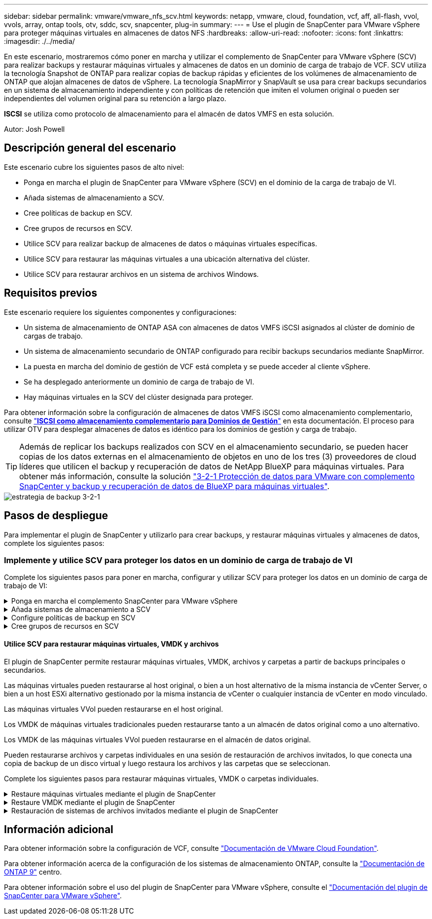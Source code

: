 ---
sidebar: sidebar 
permalink: vmware/vmware_nfs_scv.html 
keywords: netapp, vmware, cloud, foundation, vcf, aff, all-flash, vvol, vvols, array, ontap tools, otv, sddc, scv, snapcenter, plug-in 
summary:  
---
= Use el plugin de SnapCenter para VMware vSphere para proteger máquinas virtuales en almacenes de datos NFS
:hardbreaks:
:allow-uri-read: 
:nofooter: 
:icons: font
:linkattrs: 
:imagesdir: ./../media/


[role="lead"]
En este escenario, mostraremos cómo poner en marcha y utilizar el complemento de SnapCenter para VMware vSphere (SCV) para realizar backups y restaurar máquinas virtuales y almacenes de datos en un dominio de carga de trabajo de VCF. SCV utiliza la tecnología Snapshot de ONTAP para realizar copias de backup rápidas y eficientes de los volúmenes de almacenamiento de ONTAP que alojan almacenes de datos de vSphere. La tecnología SnapMirror y SnapVault se usa para crear backups secundarios en un sistema de almacenamiento independiente y con políticas de retención que imiten el volumen original o pueden ser independientes del volumen original para su retención a largo plazo.

*ISCSI* se utiliza como protocolo de almacenamiento para el almacén de datos VMFS en esta solución.

Autor: Josh Powell



== Descripción general del escenario

Este escenario cubre los siguientes pasos de alto nivel:

* Ponga en marcha el plugin de SnapCenter para VMware vSphere (SCV) en el dominio de la carga de trabajo de VI.
* Añada sistemas de almacenamiento a SCV.
* Cree políticas de backup en SCV.
* Cree grupos de recursos en SCV.
* Utilice SCV para realizar backup de almacenes de datos o máquinas virtuales específicas.
* Utilice SCV para restaurar las máquinas virtuales a una ubicación alternativa del clúster.
* Utilice SCV para restaurar archivos en un sistema de archivos Windows.




== Requisitos previos

Este escenario requiere los siguientes componentes y configuraciones:

* Un sistema de almacenamiento de ONTAP ASA con almacenes de datos VMFS iSCSI asignados al clúster de dominio de cargas de trabajo.
* Un sistema de almacenamiento secundario de ONTAP configurado para recibir backups secundarios mediante SnapMirror.
* La puesta en marcha del dominio de gestión de VCF está completa y se puede acceder al cliente vSphere.
* Se ha desplegado anteriormente un dominio de carga de trabajo de VI.
* Hay máquinas virtuales en la SCV del clúster designada para proteger.


Para obtener información sobre la configuración de almacenes de datos VMFS iSCSI como almacenamiento complementario, consulte link:vmware_vcf_asa_supp_mgmt_iscsi.html["*ISCSI como almacenamiento complementario para Dominios de Gestión*"] en esta documentación. El proceso para utilizar OTV para desplegar almacenes de datos es idéntico para los dominios de gestión y carga de trabajo.


TIP: Además de replicar los backups realizados con SCV en el almacenamiento secundario, se pueden hacer copias de los datos externas en el almacenamiento de objetos en uno de los tres (3) proveedores de cloud líderes que utilicen el backup y recuperación de datos de NetApp BlueXP para máquinas virtuales. Para obtener más información, consulte la solución link:../ehc/bxp-scv-hybrid-solution.html["3-2-1 Protección de datos para VMware con complemento SnapCenter y backup y recuperación de datos de BlueXP para máquinas virtuales"].

image::vmware-vcf-asa-image108.png[estrategia de backup 3-2-1]



== Pasos de despliegue

Para implementar el plugin de SnapCenter y utilizarlo para crear backups, y restaurar máquinas virtuales y almacenes de datos, complete los siguientes pasos:



=== Implemente y utilice SCV para proteger los datos en un dominio de carga de trabajo de VI

Complete los siguientes pasos para poner en marcha, configurar y utilizar SCV para proteger los datos en un dominio de carga de trabajo de VI:

.Ponga en marcha el complemento SnapCenter para VMware vSphere
[%collapsible]
====
El plugin de SnapCenter se aloja en el dominio de gestión de VCF, pero se registra en el para el dominio de carga de trabajo de VI para vCenter. Se requiere una instancia de SCV para cada instancia de vCenter y, tenga en cuenta que un dominio de carga de trabajo puede incluir varios clústeres gestionados por una única instancia de vCenter.

Complete los siguientes pasos desde el cliente de vCenter para poner en marcha SCV en el dominio de cargas de trabajo de VI:

. Descargue el archivo OVA para la implementación de SCV desde el área de descarga del sitio de soporte de NetApp link:https://mysupport.netapp.com/site/products/all/details/scv/downloads-tab["*AQUÍ*"].
. Desde el dominio de gestión vCenter Client, seleccione *Desplegar plantilla OVF...*.
+
image::vmware-vcf-asa-image46.png[Desplegar Plantilla OVF...]

+
{nbsp}

. En el asistente *Implementar plantilla OVF*, haga clic en el botón de opción *Archivo local* y, a continuación, seleccione cargar la plantilla OVF descargada anteriormente. Haga clic en *Siguiente* para continuar.
+
image::vmware-vcf-asa-image47.png[Seleccione una plantilla OVF]

+
{nbsp}

. En la página *Seleccionar nombre y carpeta*, proporcione un nombre para la VM del broker de datos SCV y una carpeta en el dominio de administración. Haga clic en *Siguiente* para continuar.
. En la página *Select a compute resource*, seleccione el cluster de dominio de administración o el host ESXi específico dentro del cluster para instalar la VM.
. Revise la información relativa a la plantilla OVF en la página *Detalles de revisión* y acepte los términos de licencia en la página *Acuerdos de licencia*.
. En la página *Seleccionar almacenamiento*, elija el almacén de datos en el que se instalará la VM y seleccione el *formato de disco virtual* y *Política de almacenamiento de VM*. En esta solución, la máquina virtual se instalará en un almacén de datos VMFS iSCSI ubicado en un sistema de almacenamiento de ONTAP, como se ha puesto en marcha previamente en una sección separada de este documento. Haga clic en *Siguiente* para continuar.
+
image::vmware-vcf-asa-image48.png[Seleccione una plantilla OVF]

+
{nbsp}

. En la página *Seleccionar red*, seleccione la red de administración que pueda comunicarse con el dispositivo vCenter del dominio de carga de trabajo y con los sistemas de almacenamiento ONTAP primario y secundario.
+
image::vmware-vcf-asa-image49.png[seleccione la red de gestión]

+
{nbsp}

. En la página *Personalizar plantilla* complete toda la información necesaria para la implementación:
+
** El FQDN o la IP, y credenciales para la carga de trabajo el dispositivo vCenter de dominio.
** Credenciales para la cuenta administrativa de SCV.
** Credenciales para la cuenta de mantenimiento de SCV.
** IPv4 Detalles de las propiedades de red (también se puede utilizar IPv6).
** Configuración de fecha y hora.
+
Haga clic en *Siguiente* para continuar.

+
image::vmware-vcf-asa-image50.png[seleccione la red de gestión]

+
image::vmware-vcf-asa-image51.png[seleccione la red de gestión]

+
image::vmware-vcf-asa-image52.png[seleccione la red de gestión]

+
{nbsp}



. Por último, en la página *Listo para completar*, revise todos los ajustes y haga clic en Finalizar para iniciar la implementación.


====
.Añada sistemas de almacenamiento a SCV
[%collapsible]
====
Una vez instalado el plugin de SnapCenter, complete los siguientes pasos para añadir sistemas de almacenamiento a SCV:

. Es posible acceder a SCV desde el menú principal de vSphere Client.
+
image::vmware-vcf-asa-image53.png[Abra el plugin de SnapCenter]

+
{nbsp}

. En la parte superior de la interfaz de usuario de SCV, seleccione la instancia de SCV correcta que coincida con el clúster de vSphere que va a proteger.
+
image::vmware-vcf-asa-image54.png[Seleccione Instancia correcta]

+
{nbsp}

. Navegue a *Storage Systems* en el menú de la izquierda y haga clic en *Add* para comenzar.
+
image::vmware-vcf-asa-image55.png[Añada un nuevo sistema de almacenamiento]

+
{nbsp}

. En el formulario *Agregar sistema de almacenamiento*, rellene la dirección IP y las credenciales del sistema de almacenamiento ONTAP que se va a agregar, y haga clic en *Agregar* para completar la acción.
+
image::vmware-vcf-asa-image56.png[Proporcione las credenciales del sistema de almacenamiento]

+
{nbsp}

. Repita este procedimiento para gestionar cualquier sistema de almacenamiento adicional, incluidos los sistemas que se van a utilizar como destino de backup secundario.


====
.Configure políticas de backup en SCV
[%collapsible]
====
Para obtener más información sobre la creación de políticas de backup de SCV, consulte link:https://docs.netapp.com/us-en/sc-plugin-vmware-vsphere/scpivs44_create_backup_policies_for_vms_and_datastores.html["Crear políticas de backup para máquinas virtuales y almacenes de datos"].

Complete los siguientes pasos para crear una nueva política de backup:

. En el menú de la izquierda, seleccione *Políticas* y haga clic en *Crear* para comenzar.
+
image::vmware-vcf-asa-image57.png[Crear una nueva política]

+
{nbsp}

. En el formulario *Nueva política de copia de seguridad*, proporcione un *Nombre* y *Descripción* para la política, la *Frecuencia* en la que se realizarán las copias de seguridad y el período *Retención* que especifica cuánto tiempo se mantendrá la copia de seguridad.
+
*El período de bloqueo* permite que la función ONTAP SnapLock cree instantáneas a prueba de manipulaciones y permite la configuración del período de bloqueo.

+
Para *Replicación* Seleccione si desea actualizar las relaciones subyacentes de SnapMirror o SnapVault para el volumen de almacenamiento de ONTAP.

+

TIP: La replicación de SnapMirror y de SnapVault es similar ya que ambos utilizan la tecnología SnapMirror de ONTAP para replicar de forma asíncrona los volúmenes de almacenamiento en un sistema de almacenamiento secundario para mejorar la protección y la seguridad. Para las relaciones de SnapMirror, la programación de retención especificada en la política de backup de SCV gobernará la retención tanto del volumen primario como secundario. Con las relaciones de SnapVault, es posible establecer un programa de retención separado en el sistema de almacenamiento secundario para programas de retención a largo plazo o distintos. En este caso, la etiqueta de Snapshot se especifica en la política de backup de SCV y en la política asociada con el volumen secundario, para identificar a qué volúmenes va a aplicar la programación de retención independiente a.

+
Elija cualquier opción avanzada adicional y haga clic en *Agregar* para crear la política.

+
image::vmware-vcf-asa-image58.png[Rellene los detalles de la política]



====
.Cree grupos de recursos en SCV
[%collapsible]
====
Para obtener más información sobre la creación de SCV Resource Groups, consulte link:https://docs.netapp.com/us-en/sc-plugin-vmware-vsphere/scpivs44_create_resource_groups_for_vms_and_datastores.html["Crear grupos de recursos"].

Complete los siguientes pasos para crear un grupo de recursos nuevo:

. En el menú de la izquierda, seleccione *Grupos de recursos* y haga clic en *Crear* para comenzar.
+
image::vmware-vcf-asa-image59.png[Crear un nuevo grupo de recursos]

+
{nbsp}

. En la página *Información general y notificación*, proporcione un nombre para el grupo de recursos, la configuración de notificación y cualquier otra opción adicional para el nombre de las instantáneas.
. En la página *Recurso*, seleccione los almacenes de datos y las máquinas virtuales que se van a proteger en el grupo de recursos. Haga clic en *Siguiente* para continuar.
+

TIP: Incluso cuando solo se seleccionan máquinas virtuales específicas, siempre se realiza un backup de todo el almacén de datos. Esto se debe a que ONTAP toma instantáneas del volumen que aloja el almacén de datos. Sin embargo, tenga en cuenta que la selección únicamente de máquinas virtuales específicas para backup limita la posibilidad de restaurar únicamente a dichas máquinas virtuales.

+
image::vmware-vcf-asa-image60.png[Seleccione los recursos que desea realizar el backup]

+
{nbsp}

. En la página *Spanning Disks*, seleccione la opción de cómo manejar las máquinas virtuales con VMDK que abarcan varios almacenes de datos. Haga clic en *Siguiente* para continuar.
+
image::vmware-vcf-asa-image61.png[Seleccione la opción spanning datastores]

+
{nbsp}

. En la página *Policies* seleccione una política creada previamente o varias políticas que se utilizarán con este grupo de recursos.  Haga clic en *Siguiente* para continuar.
+
image::vmware-vcf-asa-image62.png[Seleccionar políticas]

+
{nbsp}

. En la página *Schedules* establezca cuándo se ejecutará la copia de seguridad configurando la recurrencia y la hora del día. Haga clic en *Siguiente* para continuar.
+
image::vmware-vcf-asa-image63.png[Seleccione Programación]

+
{nbsp}

. Finalmente revise el *Summary* y haga clic en *Finish* para crear el grupo de recursos.
+
image::vmware-vcf-asa-image64.png[Revisar un resumen y crear un grupo de recursos]

+
{nbsp}

. Con el grupo de recursos creado haga clic en el botón *Ejecutar ahora* para ejecutar la primera copia de seguridad.
+
image::vmware-vcf-asa-image65.png[Revisar un resumen y crear un grupo de recursos]

+
{nbsp}

. Navegue hasta el *Panel* y, en *Actividades recientes* haga clic en el número que aparece junto a *ID de trabajo* para abrir el monitor de trabajos y ver el progreso del trabajo en ejecución.
+
image::vmware-vcf-asa-image66.png[Ver el progreso del trabajo de copia de seguridad]



====


==== Utilice SCV para restaurar máquinas virtuales, VMDK y archivos

El plugin de SnapCenter permite restaurar máquinas virtuales, VMDK, archivos y carpetas a partir de backups principales o secundarios.

Las máquinas virtuales pueden restaurarse al host original, o bien a un host alternativo de la misma instancia de vCenter Server, o bien a un host ESXi alternativo gestionado por la misma instancia de vCenter o cualquier instancia de vCenter en modo vinculado.

Las máquinas virtuales VVol pueden restaurarse en el host original.

Los VMDK de máquinas virtuales tradicionales pueden restaurarse tanto a un almacén de datos original como a uno alternativo.

Los VMDK de las máquinas virtuales VVol pueden restaurarse en el almacén de datos original.

Pueden restaurarse archivos y carpetas individuales en una sesión de restauración de archivos invitados, lo que conecta una copia de backup de un disco virtual y luego restaura los archivos y las carpetas que se seleccionan.

Complete los siguientes pasos para restaurar máquinas virtuales, VMDK o carpetas individuales.

.Restaure máquinas virtuales mediante el plugin de SnapCenter
[%collapsible]
====
Complete los siguientes pasos para restaurar una máquina virtual con SCV:

. Navegue hasta la máquina virtual que se restaurará en el cliente vSphere, haga clic con el botón derecho y desplácese hasta *SnapCenter Plug-in for VMware vSphere*.  Seleccione *Restaurar* en el submenú.
+
image::vmware-vcf-asa-image67.png[Seleccione para restaurar la máquina virtual]

+

TIP: Una alternativa es navegar al almacén de datos en inventario y, a continuación, en la pestaña *Configurar*, ir a *SnapCenter Plug-in for VMware vSphere > Backups*. Desde el backup elegido, seleccione las máquinas virtuales que se van a restaurar.

+
image::vmware-vcf-asa-image68.png[Navega los backups desde el almacén de datos]

+
{nbsp}

. En el asistente *Restore*, seleccione la copia de seguridad que se va a utilizar. Haga clic en *Siguiente* para continuar.
+
image::vmware-vcf-asa-image69.png[Seleccione la copia de seguridad que desea utilizar]

+
{nbsp}

. En la página *Select Scope*, rellene todos los campos requeridos:
+
** *Restore Scope* - Seleccione esta opción para restaurar toda la máquina virtual.
** *Restart VM* - Elija si desea iniciar la VM después de la restauración.
** *Restaurar ubicación* - Elija restaurar a la ubicación original o a una ubicación alternativa. Al elegir una ubicación alternativa, seleccione las opciones de cada uno de los campos:
+
*** *Destination vCenter Server*: VCenter local o vCenter alternativo en modo vinculado
*** *Destino ESXi host*
*** *Red*
*** *Nombre de VM después de restaurar*
*** *Seleccione el almacén de datos:*
+
image::vmware-vcf-asa-image70.png[Seleccione las opciones de restauración de alcance]

+
{nbsp}

+
Haga clic en *Siguiente* para continuar.





. En la página *Seleccionar ubicación*, elija restaurar la VM desde el sistema de almacenamiento primario o secundario de ONTAP. Haga clic en *Siguiente* para continuar.
+
image::vmware-vcf-asa-image71.png[Seleccione la ubicación de almacenamiento]

+
{nbsp}

. Finalmente, revise el *Resumen* y haga clic en *Finalizar* para iniciar el trabajo de restauración.
+
image::vmware-vcf-asa-image72.png[Haga clic en Finalizar para iniciar el trabajo de restauración]

+
{nbsp}

. El progreso de los trabajos de restauración puede supervisarse desde el panel *Recent Tasks* de vSphere Client y desde el monitor de trabajos de SCV.
+
image::vmware-vcf-asa-image73.png[Supervise el trabajo de restauración]



====
.Restaure VMDK mediante el plugin de SnapCenter
[%collapsible]
====
ONTAP Tools permite restaurar por completo los VMDK a su ubicación original o conectar un VMDK como disco nuevo a un sistema host. En este caso, se conectará un VMDK a un host Windows para acceder al sistema de archivos.

Para asociar un VMDK a partir de un backup, complete los siguientes pasos:

. En vSphere Client, desplácese a una máquina virtual y, en el menú *Acciones*, seleccione *SnapCenter Plug-in for VMware vSphere > Attach Virtual Disk(s)*.
+
image::vmware-vcf-asa-image80.png[Seleccione Attach Virtual Disks(s)]

+
{nbsp}

. En el asistente *Attach Virtual Disk(s)*, seleccione la instancia de copia de seguridad que se va a utilizar y el VMDK que se va a asociar.
+
image::vmware-vcf-asa-image81.png[Seleccione attach virtual disk settings]

+

TIP: Las opciones de filtro pueden utilizarse para localizar backups y mostrar backups de sistemas de almacenamiento primarios y secundarios.

+
image::vmware-vcf-asa-image82.png[Asociar el filtro de discos virtuales]

+
{nbsp}

. Después de seleccionar todas las opciones, haga clic en el botón *Adjuntar* para iniciar el proceso de restauración y adjuntar el VMDK al host.
. Una vez completado el procedimiento de asociación, se puede acceder al disco desde el sistema operativo del sistema host. En este caso SCV conectó el disco con su sistema de archivos NTFS a la unidad E: De nuestro Windows SQL Server y los archivos de base de datos SQL en el sistema de archivos son accesibles a través del Explorador de archivos.
+
image::vmware-vcf-asa-image83.png[Acceda al sistema de archivos de Windows]



====
.Restauración de sistemas de archivos invitados mediante el plugin de SnapCenter
[%collapsible]
====
ONTAP Tools cuenta con restauraciones de sistemas de archivos invitados desde un VMDK en sistemas operativos Windows Server Este proceso está preformado de forma centralizada a partir de la interfaz del plugin de SnapCenter.

Para obtener información detallada, consulte link:https://docs.netapp.com/us-en/sc-plugin-vmware-vsphere/scpivs44_restore_guest_files_and_folders_overview.html["Restaurar archivos y carpetas invitados"] En el sitio de documentación de SCV.

Para realizar una restauración de sistema de archivos invitados para un sistema Windows, complete los siguientes pasos:

. El primer paso es crear credenciales Run As para facilitar el acceso al sistema host de Windows. En vSphere Client, vaya a la interfaz del plugin CSV y haga clic en *Guest File Restore* en el menú principal.
+
image::vmware-vcf-asa-image84.png[Abra Guest File Restore]

+
{nbsp}

. En *Ejecutar como Credenciales* haz clic en el icono *+* para abrir la ventana *Ejecutar como Credenciales*.
. Introduzca un nombre para el registro de credenciales, un nombre de usuario de administrador y una contraseña para el sistema Windows y, a continuación, haga clic en el botón *Select VM* para seleccionar una VM proxy opcional que se utilizará para la restauración. Image::vmware-vcf-asa-image85.png[Ejecutar como ventana de credenciales]
+
{nbsp}

. En la página Proxy VM, proporcione un nombre para la máquina virtual y búsquela buscando por host ESXi o por nombre. Una vez seleccionado, haga clic en *Guardar*.
+
image::vmware-vcf-asa-image86.png[Localice VM en la página Proxy VM]

+
{nbsp}

. Haga clic en *Guardar* de nuevo en la ventana *Ejecutar como Credenciales* para completar el guardado del registro.
. A continuación, desplácese a una máquina virtual del inventario. En el menú *Acciones*, o haciendo clic derecho en la máquina virtual, seleccione *SnapCenter Plug-in for VMware vSphere > Guest File Restore*.
+
image::vmware-vcf-asa-image87.png[Abra el asistente Guest File Restore]

+
{nbsp}

. En la página *Restore Scope* del asistente *Guest File Restore*, seleccione la copia de seguridad desde la que desea restaurar, el VMDK en particular y la ubicación (primaria o secundaria) desde la que desea restaurar el VMDK. Haga clic en *Siguiente* para continuar.
+
image::vmware-vcf-asa-image88.png[Ámbito de restauración de archivos invitados]

+
{nbsp}

. En la página *Detalles del invitado*, seleccione usar *VM invitado* o *Usar gues File Restore proxy VM* para la restauración. Además, rellene aquí la configuración de notificaciones por correo electrónico si lo desea. Haga clic en *Siguiente* para continuar.
+
image::vmware-vcf-asa-image89.png[Detalles del archivo invitado]

+
{nbsp}

. Por último, revise la página *Summary* y haga clic en *Finish* para comenzar la sesión de Restauración del sistema de archivos invitados.
. De nuevo en la interfaz del plugin de SnapCenter, navegue a *Restauración de archivos invitados* de nuevo y vea la sesión en ejecución en *Monitor de sesión de invitado*. Haga clic en el icono en *Examinar archivos* para continuar.
+
image::vmware-vcf-asa-image90.png[Monitor de sesión de invitado]

+
{nbsp}

. En el asistente de *Guest File Browse*, seleccione la carpeta o los archivos que desea restaurar y la ubicación del sistema de archivos en la que desea restaurarlos. Finalmente, haga clic en *Restaurar* para iniciar el proceso *Restaurar*.
+
image::vmware-vcf-asa-image91.png[Búsqueda de archivos invitados 1]

+
image::vmware-vcf-asa-image92.png[Búsqueda de archivos invitados 2]

+
{nbsp}

. El trabajo de restauración se puede supervisar desde el panel de tareas de vSphere Client.


====


== Información adicional

Para obtener información sobre la configuración de VCF, consulte https://docs.vmware.com/en/VMware-Cloud-Foundation/index.html["Documentación de VMware Cloud Foundation"].

Para obtener información acerca de la configuración de los sistemas de almacenamiento ONTAP, consulte la https://docs.netapp.com/us-en/ontap["Documentación de ONTAP 9"] centro.

Para obtener información sobre el uso del plugin de SnapCenter para VMware vSphere, consulte el https://docs.netapp.com/us-en/sc-plugin-vmware-vsphere/["Documentación del plugin de SnapCenter para VMware vSphere"].
